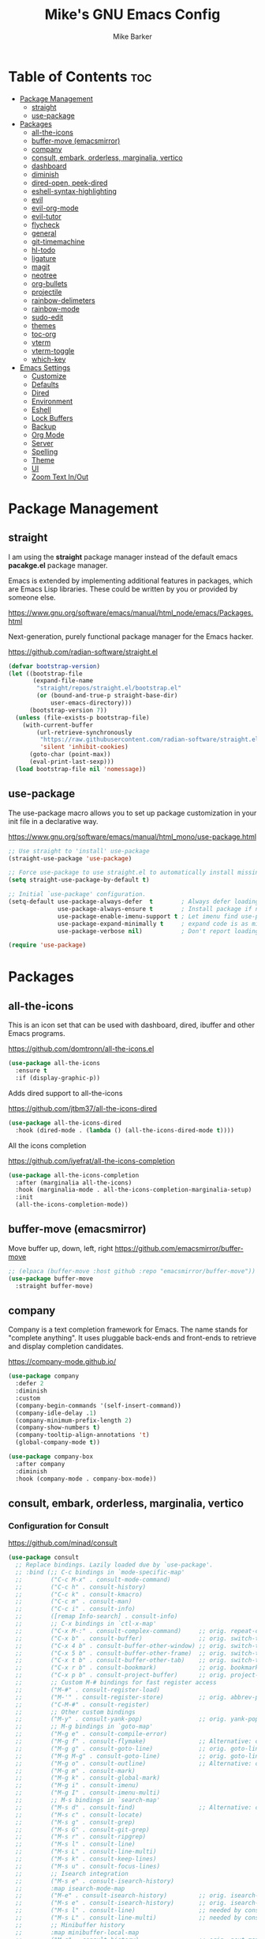 #+TITLE: Mike's GNU Emacs Config
#+AUTHOR: Mike Barker
#+DESCRIPTION: Mike's Personal Emacs Config
#+STARTUP: showeverything
#+OPTIONS: toc:2

* Table of Contents :toc:
- [[#package-management][Package Management]]
  - [[#straight][straight]]
  - [[#use-package][use-package]]
- [[#packages][Packages]]
  - [[#all-the-icons][all-the-icons]]
  - [[#buffer-move-emacsmirror][buffer-move (emacsmirror)]]
  - [[#company][company]]
  - [[#consult-embark-orderless-marginalia-vertico][consult, embark, orderless, marginalia, vertico]]
  - [[#dashboard][dashboard]]
  - [[#diminish][diminish]]
  - [[#dired-open-peek-dired][dired-open, peek-dired]]
  - [[#eshell-syntax-highlighting][eshell-syntax-highlighting]]
  - [[#evil][evil]]
  - [[#evil-org-mode][evil-org-mode]]
  - [[#evil-tutor][evil-tutor]]
  - [[#flycheck][flycheck]]
  - [[#general][general]]
  - [[#git-timemachine][git-timemachine]]
  - [[#hl-todo][hl-todo]]
  - [[#ligature][ligature]]
  - [[#magit][magit]]
  - [[#neotree][neotree]]
  - [[#org-bullets][org-bullets]]
  - [[#projectile][projectile]]
  - [[#rainbow-delimeters][rainbow-delimeters]]
  - [[#rainbow-mode][rainbow-mode]]
  - [[#sudo-edit][sudo-edit]]
  - [[#themes][themes]]
  - [[#toc-org][toc-org]]
  - [[#vterm][vterm]]
  - [[#vterm-toggle][vterm-toggle]]
  - [[#which-key][which-key]]
- [[#emacs-settings][Emacs Settings]]
  - [[#customize][Customize]]
  - [[#defaults][Defaults]]
  - [[#dired][Dired]]
  - [[#environment][Environment]]
  - [[#eshell][Eshell]]
  - [[#lock-buffers][Lock Buffers]]
  - [[#backup][Backup]]
  - [[#org-mode][Org Mode]]
  - [[#server][Server]]
  - [[#spelling][Spelling]]
  - [[#theme][Theme]]
  - [[#ui][UI]]
  - [[#zoom-text-inout][Zoom Text In/Out]]

* Package Management
** straight
I am using the *straight* package manager instead of the default emacs
*pacakge.el* package manager.

Emacs is extended by implementing additional features in packages,
which are Emacs Lisp libraries. These could be written by you or
provided by someone else.

https://www.gnu.org/software/emacs/manual/html_node/emacs/Packages.html

Next-generation, purely functional package manager for the Emacs hacker.

https://github.com/radian-software/straight.el
#+begin_src emacs-lisp
(defvar bootstrap-version)
(let ((bootstrap-file
       (expand-file-name
        "straight/repos/straight.el/bootstrap.el"
        (or (bound-and-true-p straight-base-dir)
            user-emacs-directory)))
      (bootstrap-version 7))
  (unless (file-exists-p bootstrap-file)
    (with-current-buffer
        (url-retrieve-synchronously
         "https://raw.githubusercontent.com/radian-software/straight.el/develop/install.el"
         'silent 'inhibit-cookies)
      (goto-char (point-max))
      (eval-print-last-sexp)))
  (load bootstrap-file nil 'nomessage))

#+end_src

** use-package
The use-package macro allows you to set up package customization in
your init file in a declarative way.

https://www.gnu.org/software/emacs/manual/html_mono/use-package.html
#+begin_src emacs-lisp
;; Use straight to 'install' use-package
(straight-use-package 'use-package)

;; Force use-package to use straight.el to automatically install missing packages
(setq straight-use-package-by-default t)

;; Initial `use-package' configuration.
(setq-default use-package-always-defer  t        ; Always defer loading package
              use-package-always-ensure t        ; Install package if not installed
              use-package-enable-imenu-support t ; Let imenu find use-package definitions
              use-package-expand-minimally t     ; expand code is as minimal as possible
              use-package-verbose nil)           ; Don't report loading details

(require 'use-package)
#+end_src

* Packages
** all-the-icons
This is an icon set that can be used with dashboard, dired, ibuffer
and other Emacs programs.

https://github.com/domtronn/all-the-icons.el
#+begin_src emacs-lisp
(use-package all-the-icons
  :ensure t
  :if (display-graphic-p))
#+end_src
Adds dired support to all-the-icons

https://github.com/jtbm37/all-the-icons-dired
#+begin_src emacs-lisp
(use-package all-the-icons-dired
  :hook (dired-mode . (lambda () (all-the-icons-dired-mode t))))
#+end_src
All the icons completion

https://github.com/iyefrat/all-the-icons-completion
#+begin_src emacs-lisp
(use-package all-the-icons-completion
  :after (marginalia all-the-icons)
  :hook (marginalia-mode . all-the-icons-completion-marginalia-setup)
  :init
  (all-the-icons-completion-mode))
#+end_src

** buffer-move (emacsmirror)
Move buffer up, down, left, right
https://github.com/emacsmirror/buffer-move
#+begin_src emacs-lisp
;; (elpaca (buffer-move :host github :repo "emacsmirror/buffer-move"))
(use-package buffer-move
  :straight buffer-move)
#+end_src

** company
Company is a text completion framework for Emacs. The name stands for
"complete anything". It uses pluggable back-ends and front-ends to
retrieve and display completion candidates.

https://company-mode.github.io/
#+begin_src emacs-lisp
(use-package company
  :defer 2
  :diminish
  :custom
  (company-begin-commands '(self-insert-command))
  (company-idle-delay .1)
  (company-minimum-prefix-length 2)
  (company-show-numbers t)
  (company-tooltip-align-annotations 't)
  (global-company-mode t))

(use-package company-box
  :after company
  :diminish
  :hook (company-mode . company-box-mode))
#+end_src

** COMMENT counsel, ivy and swipper
== DISABLED ==
Flexible, simple tools for minibuffer completion in Emacs
+ Ivy, a generic completion mechanism for Emacs.
+ Counsel, a collection of Ivy-enhanced versions of common Emacs commands.
+ Ivy-rich allows us to add descriptions alongside the commands in M-x.

https://github.com/abo-abo/swiper
#+begin_comment
#+begin_src emacs-lisp
(use-package counsel
  :after ivy
  :diminish
  :config (counsel-mode))

(use-package ivy
  :bind
  ;; ivy-resume resumes the last Ivy-based completion.
  (("C-c C-r" . ivy-resume)
   ("C-x B" . ivy-switch-buffer-other-window))
  :diminish
  :custom
  (setq ivy-use-virtual-buffers t)
  (setq ivy-count-format "(%d/%d) ")
  (setq enable-recursive-minibuffers t)
  :config
  (ivy-mode))

(use-package all-the-icons-ivy-rich
  :ensure t
  :init (all-the-icons-ivy-rich-mode 1))

(use-package ivy-rich
  :after ivy
  :ensure t
  :init (ivy-rich-mode 1) ;; this gets us descriptions in M-x.
  :custom
  (ivy-virtual-abbreviate 'full
   ivy-rich-switch-buffer-align-virtual-buffer t
   ivy-rich-path-style 'abbrev))
#+end_src
#+end_comment

** consult, embark, orderless, marginalia, vertico
*** Configuration for Consult
https://github.com/minad/consult

#+begin_src emacs-lisp
(use-package consult
  ;; Replace bindings. Lazily loaded due by `use-package'.
  ;; :bind (;; C-c bindings in `mode-specific-map'
  ;;        ("C-c M-x" . consult-mode-command)
  ;;        ("C-c h" . consult-history)
  ;;        ("C-c k" . consult-kmacro)
  ;;        ("C-c m" . consult-man)
  ;;        ("C-c i" . consult-info)
  ;;        ([remap Info-search] . consult-info)
  ;;        ;; C-x bindings in `ctl-x-map'
  ;;        ("C-x M-:" . consult-complex-command)     ;; orig. repeat-complex-command
  ;;        ("C-x b" . consult-buffer)                ;; orig. switch-to-buffer
  ;;        ("C-x 4 b" . consult-buffer-other-window) ;; orig. switch-to-buffer-other-window
  ;;        ("C-x 5 b" . consult-buffer-other-frame)  ;; orig. switch-to-buffer-other-frame
  ;;        ("C-x t b" . consult-buffer-other-tab)    ;; orig. switch-to-buffer-other-tab
  ;;        ("C-x r b" . consult-bookmark)            ;; orig. bookmark-jump
  ;;        ("C-x p b" . consult-project-buffer)      ;; orig. project-switch-to-buffer
  ;;        ;; Custom M-# bindings for fast register access
  ;;        ("M-#" . consult-register-load)
  ;;        ("M-'" . consult-register-store)          ;; orig. abbrev-prefix-mark (unrelated)
  ;;        ("C-M-#" . consult-register)
  ;;        ;; Other custom bindings
  ;;        ("M-y" . consult-yank-pop)                ;; orig. yank-pop
  ;;        ;; M-g bindings in `goto-map'
  ;;        ("M-g e" . consult-compile-error)
  ;;        ("M-g f" . consult-flymake)               ;; Alternative: consult-flycheck
  ;;        ("M-g g" . consult-goto-line)             ;; orig. goto-line
  ;;        ("M-g M-g" . consult-goto-line)           ;; orig. goto-line
  ;;        ("M-g o" . consult-outline)               ;; Alternative: consult-org-heading
  ;;        ("M-g m" . consult-mark)
  ;;        ("M-g k" . consult-global-mark)
  ;;        ("M-g i" . consult-imenu)
  ;;        ("M-g I" . consult-imenu-multi)
  ;;        ;; M-s bindings in `search-map'
  ;;        ("M-s d" . consult-find)                  ;; Alternative: consult-fd
  ;;        ("M-s c" . consult-locate)
  ;;        ("M-s g" . consult-grep)
  ;;        ("M-s G" . consult-git-grep)
  ;;        ("M-s r" . consult-ripgrep)
  ;;        ("M-s l" . consult-line)
  ;;        ("M-s L" . consult-line-multi)
  ;;        ("M-s k" . consult-keep-lines)
  ;;        ("M-s u" . consult-focus-lines)
  ;;        ;; Isearch integration
  ;;        ("M-s e" . consult-isearch-history)
  ;;        :map isearch-mode-map
  ;;        ("M-e" . consult-isearch-history)         ;; orig. isearch-edit-string
  ;;        ("M-s e" . consult-isearch-history)       ;; orig. isearch-edit-string
  ;;        ("M-s l" . consult-line)                  ;; needed by consult-line to detect isearch
  ;;        ("M-s L" . consult-line-multi)            ;; needed by consult-line to detect isearch
  ;;        ;; Minibuffer history
  ;;        :map minibuffer-local-map
  ;;        ("M-s" . consult-history)                 ;; orig. next-matching-history-element
  ;;        ("M-r" . consult-history))                ;; orig. previous-matching-history-element

  ;; Enable automatic preview at point in the *Completions* buffer. This is
  ;; relevant when you use the default completion UI.
  ;; :hook (completion-list-mode . consult-preview-at-point-mode)

  ;; The :init configuration is always executed (Not lazy)
  ;; :init

  ;; Optionally configure the register formatting. This improves the register
  ;; preview for `consult-register', `consult-register-load',
  ;; `consult-register-store' and the Emacs built-ins.
  ;; (setq register-preview-delay 0.5
  ;;       register-preview-function #'consult-register-format)

  ;; Optionally tweak the register preview window.
  ;; This adds thin lines, sorting and hides the mode line of the window.
  ;; (advice-add #'register-preview :override #'consult-register-window)

  ;; Use Consult to select xref locations with preview
  ;; (setq xref-show-xrefs-function #'consult-xref
  ;;       xref-show-definitions-function #'consult-xref)

  ;; Configure other variables and modes in the :config section,
  ;; after lazily loading the package.
  ;; :config

  ;; Optionally configure preview. The default value
  ;; is 'any, such that any key triggers the preview.
  ;; (setq consult-preview-key 'any)
  ;; (setq consult-preview-key "M-.")
  ;; (setq consult-preview-key '("S-<down>" "S-<up>"))
  ;; For some commands and buffer sources it is useful to configure the
  ;; :preview-key on a per-command basis using the `consult-customize' macro.
  ;; (consult-customize
  ;;  consult-theme :preview-key '(:debounce 0.2 any)
  ;;  consult-ripgrep consult-git-grep consult-grep
  ;;  consult-bookmark consult-recent-file consult-xref
  ;;  consult--source-bookmark consult--source-file-register
  ;;  consult--source-recent-file consult--source-project-recent-file
  ;;  ;; :preview-key "M-."
  ;;  :preview-key '(:debounce 0.4 any))

  ;; Optionally configure the narrowing key.
  ;; Both < and C-+ work reasonably well.
  ;; (setq consult-narrow-key "<") ;; "C-+"

  ;; Optionally make narrowing help available in the minibuffer.
  ;; You may want to use `embark-prefix-help-command' or which-key instead.
  ;; (define-key consult-narrow-map (vconcat consult-narrow-key "?") #'consult-narrow-help)

  ;; By default `consult-project-function' uses `project-root' from project.el.
  ;; Optionally configure a different project root function.
  ;;;; 1. project.el (the default)
  ;; (setq consult-project-function #'consult--default-project--function)
  ;;;; 2. vc.el (vc-root-dir)
  ;; (setq consult-project-function (lambda (_) (vc-root-dir)))
  ;;;; 3. locate-dominating-file
  ;; (setq consult-project-function (lambda (_) (locate-dominating-file "." ".git")))
  ;;;; 4. projectile.el (projectile-project-root)
  ;; (autoload 'projectile-project-root "projectile")
  ;; (setq consult-project-function (lambda (_) (projectile-project-root)))
  ;;;; 5. No project support
  ;; (setq consult-project-function nil)
  )

#+end_src
*** Embark
https://github.com/oantolin/embark

#+begin_src emacs-lisp
(use-package embark
  :ensure t

  :bind
  (("C-." . embark-act)         ;; pick some comfortable binding
   ("C-;" . embark-dwim)        ;; good alternative: M-.
   ("C-h B" . embark-bindings)) ;; alternative for `describe-bindings'

  :init

  ;; Optionally replace the key help with a completing-read interface
  (setq prefix-help-command #'embark-prefix-help-command)

  ;; Show the Embark target at point via Eldoc. You may adjust the
  ;; Eldoc strategy, if you want to see the documentation from
  ;; multiple providers. Beware that using this can be a little
  ;; jarring since the message shown in the minibuffer can be more
  ;; than one line, causing the modeline to move up and down:

  ;; (add-hook 'eldoc-documentation-functions #'embark-eldoc-first-target)
  ;; (setq eldoc-documentation-strategy #'eldoc-documentation-compose-eagerly)

  :config

  ;; Hide the mode line of the Embark live/completions buffers
  (add-to-list 'display-buffer-alist
               '("\\`\\*Embark Collect \\(Live\\|Completions\\)\\*"
                 nil
                 (window-parameters (mode-line-format . none)))))

#+end_src
*** Embark Consult package
https://github.com/oantolin/embark
Consult users will also want the embark-consult package.

#+begin_src emacs-lisp
(use-package embark-consult
  :ensure t ; only need to install it, embark loads it after consult if found
  :hook
  (embark-collect-mode . consult-preview-at-point-mode))

#+end_src
*** Marginalia package
https://github.com/minad/marginalia

#+begin_src emacs-lisp
(use-package marginalia
  :bind
  (:map minibuffer-local-map
        ("M-A" . marginalia-cycle))
  :custom
  (marginalia-max-relative-age 0)
  (marginalia-align 'right)
  :init
  (marginalia-mode))

#+end_src
*** Orderless package
https://github.com/oantolin/orderless

#+begin_src emacs-lisp
(use-package orderless
  :custom
  (completion-styles '(orderless))
  (completion-category-defaults nil)    ; I want to be in control!
;  (completion-category-overrides
;   '((file (styles basic-remote ; For `tramp' hostname completion with `vertico'
;                   orderless
;                   ))
;     ))

  (orderless-component-separator 'orderless-escapable-split-on-space)
  (orderless-matching-styles
   '(orderless-literal
     orderless-prefixes
     orderless-initialism
     orderless-regexp
     ;; orderless-flex
     ;; orderless-strict-leading-initialism
     ;; orderless-strict-initialism
     ;; orderless-strict-full-initialism
     ;; orderless-without-literal          ; Recommended for dispatches instead
     ))
  (orderless-style-dispatchers
   '(prot-orderless-literal-dispatcher
     prot-orderless-strict-initialism-dispatcher
     prot-orderless-flex-dispatcher
     ))
  :init
  (defun prot-orderless-literal-dispatcher (pattern _index _total)
    "Literal style dispatcher using the equals sign as a suffix.
It matches PATTERN _INDEX and _TOTAL according to how Orderless
parses its input."
    (when (string-suffix-p "=" pattern)
      `(orderless-literal . ,(substring pattern 0 -1))))

  (defun prot-orderless-strict-initialism-dispatcher (pattern _index _total)
    "Leading initialism  dispatcher using the comma suffix.
It matches PATTERN _INDEX and _TOTAL according to how Orderless
parses its input."
    (when (string-suffix-p "," pattern)
      `(orderless-strict-initialism . ,(substring pattern 0 -1))))

  (defun prot-orderless-flex-dispatcher (pattern _index _total)
    "Flex  dispatcher using the tilde suffix.
It matches PATTERN _INDEX and _TOTAL according to how Orderless
parses its input."
    (when (string-suffix-p "." pattern)
      `(orderless-flex . ,(substring pattern 0 -1))))
  )
#+end_src
*** Vertico package
https://github.com/minad/vertico

#+begin_src emacs-lisp
(use-package vertico
  :custom
  (vertico-count 13)
  (vertico-resize t)
  (vertico-cycle nil)

  :init
  ;; Workaround for problem with `tramp' hostname completions. This overrides
  ;; the completion style specifically for remote files! See
  ;; https://github.com/minad/vertico#tramp-hostname-completion
  (defun mrb-basic-remote-try-completion (string table pred point)
    (and (vertico--remote-p string)
         (completion-basic-try-completion string table pred point)))
  (defun mrb-basic-remote-all-completions (string table pred point)
    (and (vertico--remote-p string)
         (completion-basic-all-completions string table pred point)))
  (add-to-list 'completion-styles-alist
               '(basic-remote           ; Name of `completion-style'
                 mrb-basic-remote-try-completion mrb-basic-remote-all-completions nil))
  (vertico-mode))
#+end_src
*** Savehist package
Vertico sorts by history position, enable =savehist= to persist history over Emacs restarts.

#+begin_src emacs-lisp
(use-package savehist
  :init
  (savehist-mode))

#+end_src
*** Emacs
Some more usefull changes to emacs config that helps vertico

#+begin_src emacs-lisp
(use-package emacs
  :init

  ;; Do not allow the cursor in the minibuffer prompt
  (setq minibuffer-prompt-properties
        '(read-only t cursor-intangible t face minibuffer-prompt))
  (add-hook 'minibuffer-setup-hook #'cursor-intangible-mode)

  ;; Emacs 28: Hide commands in M-x which do not work in the current mode.
  ;; Vertico commands are hidden in normal buffers.
  ;; (setq read-extended-command-predicate
  ;;       #'command-completion-default-include-p)

  ;; Enable recursive minibuffers
  (setq enable-recursive-minibuffers t))
#+end_src

** dashboard
An extensible emacs startup screen showing you what’s most important.

https://github.com/emacs-dashboard/emacs-dashboard
#+begin_src emacs-lisp
(use-package dashboard
  :ensure t
  :init
  (setq initial-buffer-choice 'dashboard-open)
  (setq dashboard-set-heading-icons t)
  (setq dashboard-set-file-icons t)
  ;;(setq dashboard-banner-logo-title "Emacs Is More Than A Text Editor!")
  (setq dashboard-startup-banner 'logo) ;; use standard emacs logo as banner
  ;;(setq dashboard-startup-banner "/home/dt/.config/emacs/images/emacs-dash.png")  ;; use custom image as banner
  (setq dashboard-center-content nil) ;; set to 't' for centered content
  (setq dashboard-items '((recents . 5)
                          (projects . 5)
                          (agenda . 3)
                          (bookmarks . 3)
                          (registers . 3)))
  :custom
  (dashboard-modify-heading-icons '((recents . "file-text")
                                    (bookmarks . "book")))
  :config
  (dashboard-setup-startup-hook))
#+end_src

** diminish
This package implements hiding or abbreviation of the mode line
displays (lighters) of minor-modes. With this package installed, you
can add ‘:diminish’ to any use-package block to hide that particular
mode in the modeline.

https://github.com/emacsmirror/diminish
#+begin_src emacs-lisp
(use-package diminish)
#+end_src

** dired-open, peek-dired
dired-open - This package adds a mechanism to add "hooks" to dired-find-file that will run before emacs tries its own mechanisms to open the file, thus enabling you to launch other application or code and suspend the default behaviour.

https://github.com/Fuco1/dired-hacks
#+begin_src emacs-lisp
(use-package dired-open
  :config
  (setq dired-open-extensions '(("gif" . "open")
                                ("jpg" . "open")
                                ("png" . "open")
                                ("pdf" . "open")
                                ("mkv" . "open")
                                ("mp4" . "open"))))


#+end_src

peek-dired - =archived= This is a minor mode that can be enabled from a dired buffer. Once enabled it will show the file from point in the other window.

https://github.com/asok/peep-dired
#+begin_src emacs-lisp
(use-package peep-dired
  :after (dired evil)
  :hook (evil-normalize-keymaps . peep-dired-hook)
  :config
    (evil-define-key 'normal dired-mode-map (kbd "h") 'dired-up-directory)
    (evil-define-key 'normal dired-mode-map (kbd "l") 'dired-open-file) ; use dired-find-file instead if not using dired-open package
    (evil-define-key 'normal peep-dired-mode-map (kbd "j") 'peep-dired-next-file)
    (evil-define-key 'normal peep-dired-mode-map (kbd "k") 'peep-dired-prev-file)
)
;;(add-hook 'peep-dired-hook 'evil-normalize-keymaps)
#+end_src 

** eshell-syntax-highlighting
This package adds syntax highlighting to the Emacs Eshell. It
highlights user commands at the interactive prompt to provide feedback
on the validity of commands and syntax.

https://github.com/akreisher/eshell-syntax-highlighting
#+begin_src emacs-lisp
(use-package eshell-syntax-highlighting
  :after esh-mode
  :config
  (eshell-syntax-highlighting-global-mode +1))
#+end_src

** evil
Evil is an extensible vi/vim layer for Emacs. Because...let's face
it. The Vim keybindings are just plain better.

https://github.com/emacs-evil/evil
#+begin_src emacs-lisp
(use-package evil
  :init
  (setq evil-want-integration t)
  (setq evil-want-keybinding nil)
  (setq evil-vsplit-window-right t)
  (setq evil-split-window-below t)
  (setq evil-want-C-u-scroll t)
  (evil-mode 1)
  :config
  (bind-keys
   :map evil-motion-state-map
   ((kbd "RET") . nil)))
#+end_src

** evil-org-mode
Supplemental evil-mode keybindings to emacs org-mode 

https://github.com/Somelauw/evil-org-mode
#+begin_src emacs-lisp
;; (require 'evil-org)
;; (add-hook 'org-mode-hook 'evil-org-mode)
;; (evil-org-set-key-theme '(navigation insert textobjects additional calendar))
;; (require 'evil-org-agenda)
;; (evil-org-agenda-set-keys)
(use-package evil-org
  :after (org evil)
  :diminish
  :hook (org-mode . evil-org-mode)
  :config
  (evil-org-set-key-theme)
  (require 'evil-org-agenda)
  (evil-org-agenda-set-keys))
#+end_src

** evil-tutor
Vimtutor adapted to Emacs+Evil and wrapped in a major mode. 

https://github.com/syl20bnr/evil-tutor
#+begin_src emacs-lisp
(use-package evil-tutor)
#+end_src

** flycheck
Flycheck is a modern on-the-fly syntax checking extension for GNU Emacs, intended as replacement for the older Flymake extension which is part of GNU Emacs.

https://www.flycheck.org/
#+begin_src emacs-lisp
(use-package flycheck
  :ensure t
  :defer t
  :diminish
  :init (global-flycheck-mode))
#+end_src
** general
General provides a more convenient method for binding keys in emacs
(for both evil and non-evil users).  Like use-package, which provides
a convenient, unified interface for managing packages, general.el is
intended to provide a convenient, unified interface for key
definitions.

https://github.com/noctuid/general.el
#+begin_src emacs-lisp
(use-package general
  :config
  (general-evil-setup)
  ;; setup 'SPC' as the global leader key
  (general-create-definer mrb-leader-keys
    :states '(normal insert visual emacs)
    :keymaps 'override
    :prefix "SPC" ;; set the leader key
    :global-prefix "M-SPC") ;; use ALT-SPC in insert mode to access leader

  (mrb-leader-keys
    ;"SPC" '(counsel-M-x :wk "Counsel M-x")
    "SPC" '(consult-mode-command :wk "Consult Mode Command")
    "." '(find-file :wk "Find file")
    ;; "=" '(perspective-map :wk "Perspective") ;; Lists all the perspective keybindings
    "TAB TAB" '(comment-line :wk "Comment lines")
    "u" '(universal-argument :wk "Universal argument"))

  (mrb-leader-keys
    "b" '(:ignore t :wk "Bookmarks/Buffers")
    "b b" '(switch-to-buffer :wk "Switch to buffer")
    "b c" '(clone-indirect-buffer :wk "Create indirect buffer copy in a split")
    "b C" '(clone-indirect-buffer-other-window :wk "Clone indirect buffer in new window")
    "b d" '(bookmark-delete :wk "Delete bookmark")
    "b i" '(ibuffer :wk "Ibuffer")
    "b k" '(kill-current-buffer :wk "Kill current buffer")
    "b K" '(kill-some-buffers :wk "Kill multiple buffers")
    "b l" '(list-bookmarks :wk "List bookmarks")
    "b m" '(bookmark-set :wk "Set bookmark")
    "b n" '(next-buffer :wk "Next buffer")
    "b p" '(previous-buffer :wk "Previous buffer")
    "b r" '(revert-buffer :wk "Reload buffer")
    "b R" '(rename-buffer :wk "Rename buffer")
    "b s" '(basic-save-buffer :wk "Save buffer")
    "b S" '(save-some-buffers :wk "Save multiple buffers")
    "b w" '(bookmark-save :wk "Save current bookmarks to bookmark file"))

  (mrb-leader-keys
    "e" '(:ignore t :wk "Elisp/Evaluate")
    "e b" '(evaluate-buffer :wk "Evaluate elisp in buffer")
    "e d" '(eval-defun :wk "Evaluate defun containing or after point")
    "e e" '(eval-expression :wk "Evaluate an elisp expression")
    "e h" '(counsel-esh-history :which-key "Eshell history")
    "e l" '(eval-last-sexp :wk "Evaluate elisp expresion before point")
    "e r" '(eval-region :wk "Evaluate elisp in region")
    "e s" '(eshell :which-key "Eshell"))

  (mrb-leader-keys
    "d" '(:ignore t :wk "Dired")
    "d d" '(dired :wk "Open dired")
    "d j" '(dired-jump :wk "Dired jump to current")
    "d n" '(neotree-dir :wk "Open directory in neotree")
    "d p" '(peep-dired :wk "Peep-dired"))

  (mrb-leader-keys
    "f" '(:ignore t :wk "Files")
    "f c" '((lambda () (interactive)
              (find-file (expand-file-name "config.org" user-emacs-directory)))
            :wk "Open emacs config.org")
    "f e" '((lambda () (interactive)
              (dired user-emacs-directory))
            :wk "Open user-emacs-directory in dired")
    "f d" '(find-grep-dired :wk "Search for string in files in DIR")
    "f g" '(counsel-grep-or-swiper :wk "Search for string current file")
    "f i" '((lambda () (interactive)
              (find-file (expand-file-name "init.el" user-emacs-directory)))
            :wk "Open emacs init.el")
    "f j" '(counsel-file-jump :wk "Jump to a file below current directory")
    "f l" '(counsel-locate :wk "Locate a file")
    "f r" '(counsel-recentf :wk "Find recent files")
    "f u" '(sudo-edit-find-file :wk "Sudo find file")
    "f U" '(sudo-edit :wk "Sudo edit file"))

  (mrb-leader-keys
    "g" '(:ignore t :wk "Git")    
    "g /" '(magit-displatch :wk "Magit dispatch")
    "g ." '(magit-file-displatch :wk "Magit file dispatch")
    "g b" '(magit-branch-checkout :wk "Switch branch")
    "g c" '(:ignore t :wk "Create") 
    "g c b" '(magit-branch-and-checkout :wk "Create branch and checkout")
    "g c c" '(magit-commit-create :wk "Create commit")
    "g c f" '(magit-commit-fixup :wk "Create fixup commit")
    "g C" '(magit-clone :wk "Clone repo")
    "g f" '(:ignore t :wk "Find") 
    "g f c" '(magit-show-commit :wk "Show commit")
    "g f f" '(magit-find-file :wk "Magit find file")
    "g f g" '(magit-find-git-config-file :wk "Find gitconfig file")
    "g F" '(magit-fetch :wk "Git fetch")
    "g g" '(magit-status :wk "Magit status")
    "g i" '(magit-init :wk "Initialize git repo")
    "g l" '(magit-log-buffer-file :wk "Magit buffer log")
    "g r" '(vc-revert :wk "Git revert file")
    "g s" '(magit-stage-file :wk "Git stage file")
    "g t" '(git-timemachine :wk "Git time machine")
    "g u" '(magit-stage-file :wk "Git unstage file"))

  (mrb-leader-keys
    "h" '(:ignore t :wk "Help")
    "h a" '(counsel-apropos :wk "Apropos")
    "h b" '(describe-bindings :wk "Describe bindings")
    "h c" '(describe-char :wk "Describe character under cursor")
    "h d" '(:ignore t :wk "Emacs documentation")
    "h d a" '(about-emacs :wk "About Emacs")
    "h d d" '(view-emacs-debugging :wk "View Emacs debugging")
    "h d f" '(view-emacs-FAQ :wk "View Emacs FAQ")
    "h d m" '(info-emacs-manual :wk "The Emacs manual")
    "h d n" '(view-emacs-news :wk "View Emacs news")
    "h d o" '(describe-distribution :wk "How to obtain Emacs")
    "h d p" '(view-emacs-problems :wk "View Emacs problems")
    "h d t" '(view-emacs-todo :wk "View Emacs todo")
    "h d w" '(describe-no-warranty :wk "Describe no warranty")
    "h e" '(view-echo-area-messages :wk "View echo area messages")
    "h f" '(describe-function :wk "Describe function")
    "h F" '(describe-face :wk "Describe face")
    "h g" '(describe-gnu-project :wk "Describe GNU Project")
    "h i" '(info :wk "Info")
    "h I" '(describe-input-method :wk "Describe input method")
    "h k" '(describe-key :wk "Describe key")
    "h l" '(view-lossage :wk "Display recent keystrokes and the commands run")
    "h L" '(describe-language-environment :wk "Describe language environment")
    "h m" '(describe-mode :wk "Describe mode")
    "h r" '(:ignore t :wk "Reload")
    "h r r" '((lambda () (interactive)
                (load-file user-init-file))
              :wk "Reload emacs config")
    "h t" '(load-theme :wk "Load theme")
    "h v" '(describe-variable :wk "Describe variable")
    "h w" '(where-is :wk "Prints keybinding for command if set")
    "h x" '(describe-command :wk "Display full documentation for command"))

  (mrb-leader-keys
    "m" '(:ignore t :wk "Org")
    "m a" '(org-agenda :wk "Org agenda")
    "m e" '(org-export-dispatch :wk "Org export dispatch")
    "m i" '(org-toggle-item :wk "Org toggle item")
    "m t" '(org-todo :wk "Org todo")
    "m B" '(org-babel-tangle :wk "Org babel tangle")
    "m T" '(org-todo-list :wk "Org todo list"))

  (mrb-leader-keys
    "m b" '(:ignore t :wk "Tables")
    "m b -" '(org-table-insert-hline :wk "Insert hline in table"))

  (mrb-leader-keys
    "m d" '(:ignore t :wk "Date/deadline")
    "m d t" '(org-time-stamp :wk "Org time stamp"))

  (mrb-leader-keys
    "p" '(projectile-command-map :wk "Projectile"))

  (mrb-leader-keys
    "s" '(:ignore t :wk "Search")
    "s d" '(dictionary-search :wk "Search dictionary")
    "s m" '(man :wk "Man pages")
    "s t" '(tldr :wk "Lookup TLDR docs for a command")
    "s w" '(woman :wk "Similar to man but doesn't require man"))

  (mrb-leader-keys
    "t" '(:ignore t :wk "Toggle")
    "t e" '(eshell-toggle :wk "Toggle eshell")
    "t f" '(flycheck-mode :wk "Toggle flycheck")
    "t l" '(display-line-numbers-mode :wk "Toggle line numbers")
    "t n" '(neotree-toggle :wk "Toggle neotree file viewer")
    "t o" '(org-mode :wk "Toggle org mode")
    "t r" '(rainbow-mode :wk "Toggle rainbow mode")
    "t s" '(toggle-frame-fullscreen :wk "Toggle fullscreen")
    "t t" '(visual-line-mode :wk "Toggle truncated lines")
    "t v" '(vterm-toggle :wk "Toggle vterm"))

  (mrb-leader-keys
    "w" '(:ignore t :wk "Windows")
    ;; Window splits
    "w c" '(evil-window-delete :wk "Close window")
    "w n" '(evil-window-new :wk "New window")
    "w s" '(evil-window-split :wk "Horizontal split window")
    "w v" '(evil-window-vsplit :wk "Vertical split window")
    ;; Window motions
    "w h" '(evil-window-left :wk "Window left")
    "w j" '(evil-window-down :wk "Window down")
    "w k" '(evil-window-up :wk "Window up")
    "w l" '(evil-window-right :wk "Window right")
    "w w" '(evil-window-next :wk "Goto next window")
    ;; Move Windows (aka Buffers)
    "w H" '(buf-move-left :wk "Buffer move left")
    "w J" '(buf-move-down :wk "Buffer move down")
    "w K" '(buf-move-up :wk "Buffer move up")
    "w L" '(buf-move-right :wk "Buffer move right"))
  )
#+end_src

** git-timemachine
git-timemachine is a program that allows you to move backwards and forwards through a file’s commits.  ‘SPC g t’ will open the time machine on a file if it is in a git repo.  Then, while in normal mode, you can use ‘CTRL-j’ and ‘CTRL-k’ to move backwards and forwards through the commits.

https://github.com/emacsmirror/git-timemachine
#+begin_src emacs-lisp
(use-package git-timemachine
  :after git-timemachine
  :hook (evil-normalize-keymaps . git-timemachine-hook)
  :config
    (evil-define-key 'normal git-timemachine-mode-map (kbd "C-j") 'git-timemachine-show-previous-revision)
    (evil-define-key 'normal git-timemachine-mode-map (kbd "C-k") 'git-timemachine-show-next-revision))
#+end_src

** hl-todo
Adding highlights to TODO and related words.

https://github.com/tarsius/hl-todo
#+begin_src 
(use-package hl-todo
  :hook ((org-mode . hl-todo-mode)
         (prog-mode . hl-todo-mode))
  :config
  (setq hl-todo-highlight-punctuation ":"
        hl-todo-keyword-faces
        `(("TODO"       warning bold)
          ("FIXME"      error bold)
          ("HACK"       font-lock-constant-face bold)
          ("REVIEW"     font-lock-keyword-face bold)
          ("NOTE"       success bold)
          ("DEPRECATED" font-lock-doc-face bold))))
#+end_src

** ligature
Display typographical ligatures in Emacs, plus some code to only load
the ligiture package if the current emacs supports it.

https://github.com/mickeynp/ligature.el
https://github.com/d12frosted/homebrew-emacs-plus/pull/371#issuecomment-1277583488
#+begin_src emacs-lisp
(use-package ligature
  ;; Only load this extension if emacs > 27 and running on macos or built with harfbuzz.
  :if (and (> emacs-major-version 27)
           (or (featurep 'ns)
               (string-match-p "HARFBUZZ" system-configuration-features))
           (featurep 'composite))  ; Emacs loads `composite' at startup
  :config
  ;; Enable the "www" ligature in every possible major mode
  (ligature-set-ligatures 't '("www"))
  ;; Enable traditional ligature support in eww-mode, if the
  ;; `variable-pitch' face supports it
  (ligature-set-ligatures 'eww-mode '("ff" "fi" "ffi"))
  ;; Enable all Cascadia Code ligatures in programming modes
  (ligature-set-ligatures 'prog-mode '("|||>" "<|||" "<==>" "<!--" "####" "~~>" "***" "||=" "||>"
                                       ":::" "::=" "=:=" "===" "==>" "=!=" "=>>" "=<<" "=/=" "!=="
                                       "!!." ">=>" ">>=" ">>>" ">>-" ">->" "->>" "-->" "---" "-<<"
                                       "<~~" "<~>" "<*>" "<||" "<|>" "<$>" "<==" "<=>" "<=<" "<->"
                                       "<--" "<-<" "<<=" "<<-" "<<<" "<+>" "</>" "###" "#_(" "..<"
                                       "..." "+++" "/==" "///" "_|_" "www" "&&" "^=" "~~" "~@" "~="
                                       "~>" "~-" "**" "*>" "*/" "||" "|}" "|]" "|=" "|>" "|-" "{|"
                                       "[|" "]#" "::" ":=" ":>" ":<" "$>" "==" "=>" "!=" "!!" ">:"
                                       ">=" ">>" ">-" "-~" "-|" "->" "--" "-<" "<~" "<*" "<|" "<:"
                                       "<$" "<=" "<>" "<-" "<<" "<+" "</" "#{" "#[" "#:" "#=" "#!"
                                       "##" "#(" "#?" "#_" "%%" ".=" ".-" ".." ".?" "+>" "++" "?:"
                                       "?=" "?." "??" ";;" "/*" "/=" "/>" "//" "__" "~~" "(*" "*)"
                                       "\\\\" "://"))
  ;; Enables ligature checks globally in all buffers. You can also do it
  ;; per mode with `ligature-mode'.
  (global-ligature-mode t))
#+end_src
** magit
Magit is a full-featured git client for Emacs.

https://magit.vc/manual/
#+begin_src emacs-lisp
(use-package magit)
#+end_src

** neotree
Neotree is a file tree viewer.  When you open neotree, it jumps to the
current file thanks to neo-smart-open.  The neo-window-fixed-size
setting makes the neotree width be adjustable.  NeoTree provides
following themes: classic, ascii, arrow, icons, and nerd.  Theme can
be configed by setting "two" themes for neo-theme: one for the GUI and
one for the terminal.  I like to use 'SPC t' for 'toggle' keybindings,
so I have used 'SPC t n' for toggle-neotree.

| COMMAND        | DESCRIPTION               | KEYBINDING |
|----------------+---------------------------+------------|
| neotree-toggle | /Toggle neotree/            | SPC t n    |
| neotree- dir   | /Open directory in neotree/ | SPC d n    |

https://github.com/jaypei/emacs-neotree
#+begin_src emacs-lisp
(use-package neotree
  :config
  (setq neo-smart-open t
        neo-show-hidden-files t
        neo-window-width 55
        neo-window-fixed-size nil
        inhibit-compacting-font-caches t
        projectile-switch-project-action 'neotree-projectile-action)
        ;; truncate long file names in neotree
        (add-hook 'neo-after-create-hook
           #'(lambda (_)
               (with-current-buffer (get-buffer neo-buffer-name)
                 (setq truncate-lines t)
                 (setq word-wrap nil)
                 (make-local-variable 'auto-hscroll-mode)
                 (setq auto-hscroll-mode nil)))))
#+end_src

** org-bullets
Show org-mode bullets as utf-8 characters

https://github.com/sabof/org-bullets
#+begin_src emacs-lisp
(use-package org-bullets)
(add-hook 'org-mode-hook (lambda () (org-bullets-mode 1)))
(add-hook 'org-mode-hook 'org-indent-mode)
#+end_src

** projectile
Projectile is a project interaction library for Emacs. Its goal is to provide a nice set of features operating on a project level without introducing external dependencies (when feasible).

https://projectile.mx/
#+begin_src emacs-lisp
(use-package projectile
  :bind ("C-c p" . projectile-command-map)
  :config
  (setq projectile-project-search-path '("~/src/" "~/gitlab/" ("~/github/mrxcitement" . 1)))
  (projectile-mode 1))

#+end_src

** rainbow-delimeters
rainbow-delimiters is a "rainbow parentheses"-like mode which
highlights delimiters such as parentheses, brackets or braces
according to their depth. Each successive level is highlighted in a
different color. This makes it easy to spot matching delimiters,
orient yourself in the code, and tell which statements are at a given
depth.

https://github.com/Fanael/rainbow-delimiters
#+begin_src emacs-lisp
(use-package rainbow-delimiters
  :config (rainbow-delimiters-mode)
  :hook ((emacs-lisp-mode . rainbow-delimiters-mode)
         (clojure-mode . rainbow-delimiters-mode)))
#+end_src
** rainbow-mode
Display the actual color as a background for any hex color value
(ex. #ffffff).  The code block below enables rainbow-mode in all
programming modes (prog-mode) as well as org-mode, which is why
rainbow works in this document.

https://elpa.gnu.org/packages/rainbow-mode.html
#+begin_src emacs-lisp
(use-package rainbow-mode
  :diminish
  :hook
  ((org-mode prog-mode) . rainbow-mode))

;; Setting RETURN key in org-mode to follow links
(setq org-return-follows-link  t)
#+end_src
** sudo-edit
sudo-edit gives us the ability to open files with sudo privileges or
switch over to editing with sudo privileges if we initially opened the
file without such privileges.

https://github.com/nflath/sudo-edit
#+begin_src emacs-lisp
(use-package sudo-edit
  :config
  (mrb-leader-keys
    "f s" '(sudo-edit-find-file :wk "Sudo find file")
    "f S" '(sudo-edit :wk "Sudo edit file")))
#+end_src
** themes
Install themes for GUI and TUI
#+begin_src emacs-lisp
;; (use-package modus-themes)

(use-package vs-dark-theme
  :if window-system)

(use-package vs-light-theme
  :if window-system)

(use-package deeper-blue-theme
  :disabled
  :if (not window-system)
  :init
  (load-theme 'deeper-blue))
#+end_src

** toc-org
Allows us to create a Table of Contents in our Org docs.

https://github.com/snosov1/toc-org
#+begin_src emacs-lisp
(use-package toc-org
    :commands toc-org-enable
    :init (add-hook 'org-mode-hook 'toc-org-enable))
#+end_src

** vterm
Emacs-libvterm (vterm) is fully-fledged terminal emulator inside GNU
Emacs based on libvterm, a C library. As a result of using compiled
code (instead of elisp), emacs-libvterm is fully capable, fast, and it
can seamlessly handle large outputs.

https://github.com/akermu/emacs-libvterm
#+begin_src emacs-lisp
(use-package vterm
  :config
  (setq vterm-max-scrollback 5000))
#+end_src

** vterm-toggle
This package provides the command vterm-toggle which toggles between
the vterm buffer and whatever buffer you are editing.

https://github.com/jixiuf/vterm-toggle
#+begin_src emacs-lisp
(use-package vterm-toggle
  :after vterm
  :config
  (setq vterm-toggle-fullscreen-p nil)
  (setq vterm-toggle-scope 'project)
  (add-to-list 'display-buffer-alist
               '((lambda (buffer-or-name _)
                     (let ((buffer (get-buffer buffer-or-name)))
                       (with-current-buffer buffer
                         (or (equal major-mode 'vterm-mode)
                             (string-prefix-p vterm-buffer-name (buffer-name buffer))))))
                  (display-buffer-reuse-window display-buffer-at-bottom)
                  ;;(display-buffer-reuse-window display-buffer-in-direction)
                  ;;display-buffer-in-direction/direction/dedicated is added in emacs27
                  ;;(direction . bottom)
                  ;;(dedicated . t) ;dedicated is supported in emacs27
                  (reusable-frames . visible)
                  (window-height . 0.3))))
#+end_src

** which-key
which-key is a minor mode for Emacs that displays the key bindings
following your currently entered incomplete command (a prefix) in a
popup.

https://github.com/justbur/emacs-which-key
#+begin_src emacs-lisp
  (use-package which-key
    :init
    (which-key-mode 1)
    :diminish
  ;;  :config
  ;;  (setq which-key-side-window-location 'bottom
  ;;        which-key-sort-order #'which-key-key-order-alpha
  ;;        which-key-allow-imprecise-window-fit nil
  ;;        which-key-sort-uppercase-first nil
  ;;        which-key-add-column-padding 1
  ;;        which-key-max-display-columns nil
  ;;        which-key-min-display-lines 6
  ;;        which-key-side-window-slot -10
  ;;        which-key-side-window-max-height 0.25
  ;;        which-key-idle-delay 0.8
  ;;        which-key-max-description-length 25
  ;;        which-key-allow-imprecise-window-fit nil
  ;;        which-key-separator " → " )
)
#+end_src

* Emacs Settings
** Customize
Set the `custom' file and location.

#+begin_src emacs-lisp
(setq custom-file
      (expand-file-name "custom.el" user-emacs-directory))
(load custom-file 'noerror)
#+end_src

** Defaults 
In confirmation dialogs, we want to be able to type y and n instead of
having to spell the whole words
#+begin_src emacs-lisp
(defalias 'yes-or-no-p 'y-or-n-p)
#+end_src

Use spaces, but configure tab-width for modes that require tabs
#+begin_src emacs-lisp
(setq-default indent-tabs-mode nil)
(setq-default tab-width 4)
#+end_src

** Dired
Highlight the current line when in dired mode.

#+begin_src emacs-lisp
(add-hook 'dired-mode-hook
	  (lambda() (hl-line-mode 1)))
#+end_src

** Environment

*** macOS (darwin)
#+begin_src emacs-lisp
(when (eq system-type 'darwin)
  ;; Force the current directory to be the users home dir
  (setq default-directory "~/")

  ;; Use the provided elisp version of ls
  (require 'ls-lisp)
  (setq ls-lisp-use-insert-directory-program nil))
#+end_src

*** Linux
#+begin_src emacs-lisp
(when (eq system-type 'linux))
#+end_src

*** Windows
#+begin_src emacs-lisp
(when (eq system-type 'windows-nt))
#+end_src

** Eshell
Configure the eshell mode
#+begin_src emacs-lisp
;; eshell-syntax-highlighting -- adds fish/zsh-like syntax highlighting.
;; eshell-rc-script -- your profile for eshell; like a bashrc for eshell.
;; eshell-aliases-file -- sets an aliases file for the eshell.
(setq eshell-rc-script (concat user-emacs-directory "eshell/profile")
      eshell-aliases-file (concat user-emacs-directory "eshell/aliases")
      eshell-history-size 5000
      eshell-buffer-maximum-lines 5000
      eshell-hist-ignoredups t
      eshell-scroll-to-bottom-on-input t
      eshell-destroy-buffer-when-process-dies t
      eshell-visual-commands'("bash" "fish" "htop" "ssh" "top" "zsh"))
#+end_src
** Lock Buffers
#+begin_src emacs-lisp
(save-excursion
  (set-buffer "*scratch*")
  (emacs-lock-mode 'kill)
  (set-buffer "*Messages*")
  (emacs-lock-mode 'kill))
#+end_src

** Backup
#+begin_src emacs-lisp
;; Remove trailing whitespace from lines when saving files
;; (add-hook 'before-save-hook 'delete-trailing-whitespace)

;; Set the temp directory to be a directory in the users home
;; directory. ~/tmp/emacs
(let ((temp-directory (expand-file-name "~/tmp/emacs/")))
  ;; make the temp directory
  (make-directory temp-directory t)
  ;; Backup files to the temp directory
  (setq backup-by-copying t)
  (setq backup-directory-alist
        `((".*" . ,temp-directory)
          (,tramp-file-name-regexp nil))))
#+end_src

** Org Mode
*** Disable Electric Indent
By disabling electric mode, formating of emacs-lisp is not wonky!?

#+begin_src emacs-lisp
(electric-indent-mode -1)
#+end_src

*** Fix formatting in src blocks
#+begin_src emacs-lisp
(setq org-src-tab-acts-natively t)
(setq org-edit-src-content-indentation 0)
#+end_src

*** Structure Templates
Org-tempo is not a separate package but a module within org that can
be enabled.  Org-tempo allows for '<s' followed by TAB to expand to a
begin_src tag.  Other expansions available include:

| Typing the below + TAB | Expands to ...                          |
|------------------------+-----------------------------------------|
| <a                     | '#+BEGIN_EXPORT ascii' … '#+END_EXPORT  |
| <c                     | '#+BEGIN_CENTER' … '#+END_CENTER'       |
| <C                     | '#+BEGIN_COMMENT' … '#+END_COMMENT'     |
| <e                     | '#+BEGIN_EXAMPLE' … '#+END_EXAMPLE'     |
| <E                     | '#+BEGIN_EXPORT' … '#+END_EXPORT'       |
| <h                     | '#+BEGIN_EXPORT html' … '#+END_EXPORT'  |
| <l                     | '#+BEGIN_EXPORT latex' … '#+END_EXPORT' |
| <q                     | '#+BEGIN_QUOTE' … '#+END_QUOTE'         |
| <s                     | '#+BEGIN_SRC' … '#+END_SRC'             |
| <v                     | '#+BEGIN_VERSE' … '#+END_VERSE'         |

https://orgmode.org/manual/Structure-Templates.html
#+begin_src emacs-lisp
(require 'org-tempo)
#+end_src
** Server
#+begin_src emacs-lisp
;; Darwin (Mac OS X)
(when (eq system-type 'darwin))

;; Gnu/linux
(when (eq system-type 'gnu/linux))

;; Windows
(when (eq system-type 'windows-nt)
  (setq server-auth-dir (getenv "TMP")))

;; When running as a GUI
;; Start a server for client processes, but only if one is not already running
(when (window-system)
  (load "server")
  (unless (server-running-p)
    (server-start)))
#+end_src

** Spelling
#+begin_src emacs-lisp
(when (executable-find "hunspell")
  (setq ispell-program-name "hunspell")

  (when (eq system-type 'darwin)
    (setenv "DICTIONARY" "en_US"))

  (when (eq system-type 'windows-nt)
    (setq ispell-local-dictionary-alist
	  '((nil "[[:alpha:]]" "[^[:alpha:]]" "[']" t ("-d" "en_US") nil utf-8))))

  ;; Turn flyspell programming mode on
  (add-hook 'emacs-lisp-mode-hook 'flyspell-prog-mode)
  ;; (add-hook 'python-mode-hook
  ;; 	  (lambda () (flyspell-prog-mode)))
  )
#+end_src

** Theme
#+begin_src emacs-lisp
;; Apply theme based on system appearance
(defun mrb-apply-theme (appearance)
  "Load theme, taking current system APPEARANCE into consideration."
  (interactive)
  (setq modus-themes-mode-line '(accented borderless (padding 2) (height 0.9)))
  (setq modus-themes-region '(bg-only))
  (setq modus-themes-completions '((t background intense accented)))
  (mapc #'disable-theme custom-enabled-themes)
  (pcase appearance
    ('light (load-theme 'modus-operandi t))
    ('dark (load-theme 'modus-vivendi t))))

;; Apply light theme
(defun mrb-apply-theme-light ()
  "Apply the light theme"
  (interactive)
  (mrb-apply-theme 'light))

;; Apply dark theme
(defun mrb-apply-theme-dark ()
  "Apply the dark theme"
  (interactive)
  (mrb-apply-theme 'dark))

;; Customize light theme after load
(defun mrb-customize-theme-light ()
  "Customize light theme"
  (require 'color)
  (set-face-attribute 'org-block nil :background
                      (color-darken-name
                       (face-attribute 'default :background) 5)))

;; Customize themes after load
(defun mrb-customize-theme ()
  "Customize themes"

  ;; comments and keywords italicized
  (set-face-italic 'font-lock-comment-face t)
  (set-face-italic 'font-lock-keyword-face t)

  (if (or (member 'vs-light custom-enabled-themes)
          (member 'modus-operandi custom-enabled-themes))
      (mrb-customize-theme-light)))

(defvar after-load-theme-hook nil
  "Hook run after a color theme is loaded using `load-theme'.")

(defadvice load-theme (after run-after-load-theme-hook activate)
  "Run `after-load-theme-hook'."
  (run-hooks 'after-load-theme-hook))

;; When the theme is changed  apply customizations
(add-hook 'after-load-theme-hook 'mrb-customize-theme)
#+end_src
*** macOS (darwin)
#+begin_src emacs-lisp
(when (eq system-type 'darwin)
  ;; Hook to change theme based on system appearence
  (add-hook 'ns-system-appearance-change-functions #'mrb-apply-theme))

#+end_src
** UI

#+begin_src emacs-lisp
;;; Any UI
(blink-cursor-mode -1)
(column-number-mode t)
(show-paren-mode t)

;; Set default display line number to 'relative
(setq display-line-numbers-type 'relative)
(add-hook 'prog-mode-hook #'display-line-numbers-mode)

;; Whitespace display configuration
(setq whitespace-line-column 80 whitespace-style
      '(face newline space-mark tab-mark newline-mark trailing lines-tail))

;; Any GUI/TUI configuration
(defun mrb-after-make-frame-any (&optional frame)
  "Configure a new FRAME (default: selected frame) on any system."

  ;; comments and keywords italicized
  (set-face-italic 'font-lock-comment-face t)
  (set-face-italic 'font-lock-keyword-face t)

  ;; Display the menubar in GUI and hide in TUI frames
  (let ((lines (if (display-graphic-p frame) 1 0)))
    (set-frame-parameter frame 'menu-bar-lines lines)))

;; Handle Emacs run as a daemon or not
(if (daemonp)
    ;; Add hook to configure new frames either GUI or TUI
    (add-hook 'after-make-frame-functions 'mrb-after-make-frame-any)
  (mrb-after-make-frame-any))
#+end_src

*** macOS (darwin)
#+begin_src emacs-lisp
;;; Darwin UI
(when (eq system-type 'darwin)

  ;; Frame configuration for `darwin'
  (defun mrb-after-make-frame-darwin(&optional frame)
    "Configure a new FRAME (default: selected frame) on `darwin' system"

    (message "mrb-after-make-frame-darwin")

    ;; When the frame is GUI
    (when (display-graphic-p)

      ;; set key to toggle fullscreen mode
      ;; (global-set-key (kbd "s-<return>") 'toggle-frame-fullscreen)

      ;; set default fonts
      (when (member "FiraCode Nerd Font" (font-family-list))
        (set-face-font 'default "FiraCode Nerd Font Mono")
        (set-face-font 'fixed-pitch "FiraCode Nerd Font Mono"))

      (when (member "Helvetica Neue" (font-family-list))
        (set-face-font 'variable-pitch "Helvetica Neue"))

      ;; raise Emacs using AppleScript."
      (ns-do-applescript "tell application \"Emacs\" to activate")))

  ;; Handle Emacs run as a daemon or not
  (if (daemonp)
      ;; Add hook to configure new frames either GUI or TUI
      (add-hook 'after-make-frame-functions 'mrb-after-make-frame-darwin)
    (mrb-after-make-frame-darwin t)))

#+end_src

*** Linux
#+begin_comment
#+begin_src emacs-lisp
(when (eq system-type 'gnu/linux)

  ;; Frame configuration for `windows' systems.
  (defun mrb-after-make-frame-linux(&optional frame)
    "Configure a new FRAME (default: selected frame) on `linux' system"

    ;; When the frame is GUI
    (when (display-graphic-p)

      ;; Font customization
      (when (member "Monospace" (font-family-list))
        (set-face-font 'default "Monospace 11"))))

  ;; Hook make frame to apply `linux' specific configuration
  (add-hook 'after-make-frame-functions 'mrb-after-make-frame-linux)

  ;; Emacs not started in `daemon' mode.
  (unless (daemonp)
    (mrb-after-make-frame-linux)))
#+end_src
#+end_comment
*** Windows
#+begin_comment
#+begin_src emacs-lisp
(when (eq system-type 'windows-nt)

  ;; Frame configuration for `windows' systems.
  (defun mrb-after-make-frame-windows(&optional frame)
    "Configure a new FRAME (default: selected frame) on `windows' system"

    ;; When the frame is GUI
    (when (display-graphic-p)

      ;; Font customization
      (when (member "Lucida Console" (font-family-list))
        (set-face-font 'default "Lucida Console 10"))))

  ;; Hook make frame to apply `windows' specific configuration
  (add-hook 'after-make-frame-functions 'mrb-after-make-frame-windows)

  ;; Emacs not started in `daemon' mode.
  (unless (daemonp)
    (mrb-after-make-frame-windows)))
#+end_src
#+end_comment

** Zoom Text In/Out
#+begin_src emacs-lisp
(global-set-key (kbd "s-=") 'text-scale-increase)
(global-set-key (kbd "s--") 'text-scale-decrease)
(global-set-key (kbd "s-0") (lambda () (interactive) (text-scale-set 0)))
(global-set-key (kbd "<C-wheel-up>") 'text-scale-increase)
(global-set-key (kbd "<C-wheel-down>") 'text-scale-decrease)
#+end_src

